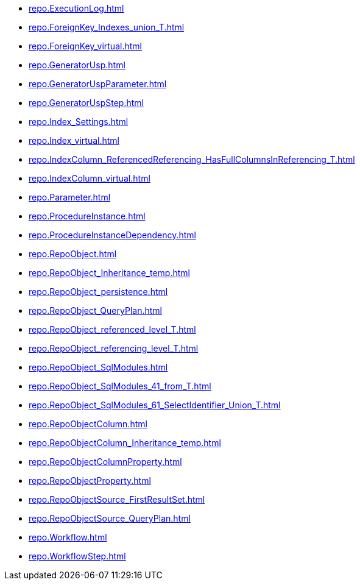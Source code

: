 * xref:repo.ExecutionLog.adoc[]
* xref:repo.ForeignKey_Indexes_union_T.adoc[]
* xref:repo.ForeignKey_virtual.adoc[]
* xref:repo.GeneratorUsp.adoc[]
* xref:repo.GeneratorUspParameter.adoc[]
* xref:repo.GeneratorUspStep.adoc[]
* xref:repo.Index_Settings.adoc[]
* xref:repo.Index_virtual.adoc[]
* xref:repo.IndexColumn_ReferencedReferencing_HasFullColumnsInReferencing_T.adoc[]
* xref:repo.IndexColumn_virtual.adoc[]
* xref:repo.Parameter.adoc[]
* xref:repo.ProcedureInstance.adoc[]
* xref:repo.ProcedureInstanceDependency.adoc[]
* xref:repo.RepoObject.adoc[]
* xref:repo.RepoObject_Inheritance_temp.adoc[]
* xref:repo.RepoObject_persistence.adoc[]
* xref:repo.RepoObject_QueryPlan.adoc[]
* xref:repo.RepoObject_referenced_level_T.adoc[]
* xref:repo.RepoObject_referencing_level_T.adoc[]
* xref:repo.RepoObject_SqlModules.adoc[]
* xref:repo.RepoObject_SqlModules_41_from_T.adoc[]
* xref:repo.RepoObject_SqlModules_61_SelectIdentifier_Union_T.adoc[]
* xref:repo.RepoObjectColumn.adoc[]
* xref:repo.RepoObjectColumn_Inheritance_temp.adoc[]
* xref:repo.RepoObjectColumnProperty.adoc[]
* xref:repo.RepoObjectProperty.adoc[]
* xref:repo.RepoObjectSource_FirstResultSet.adoc[]
* xref:repo.RepoObjectSource_QueryPlan.adoc[]
* xref:repo.Workflow.adoc[]
* xref:repo.WorkflowStep.adoc[]
